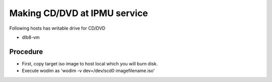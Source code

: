 Making CD/DVD at IPMU service
------

Following hosts has writable drive for CD/DVD

* dlb8-vm

Procedure
======

* First, copy target iso image to host local which you will burn disk.
* Execute wodim as 'wodim -v dev=/dev/scd0 imagefilename.iso'

